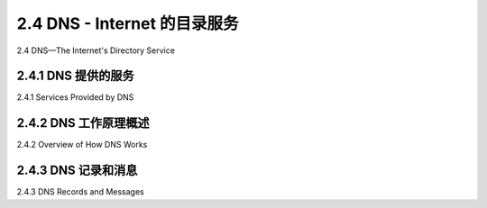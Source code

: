 .. _2.4:

2.4 DNS - Internet 的目录服务
=======================================
2.4 DNS—The Internet's Directory Service

.. tab:: 中文

.. tab:: 英文

2.4.1 DNS 提供的服务
-------------------------------------------------------
2.4.1 Services Provided by DNS

.. tab:: 中文

.. tab:: 英文

2.4.2 DNS 工作原理概述
-------------------------------------------------------
2.4.2 Overview of How DNS Works

.. tab:: 中文

.. tab:: 英文

2.4.3 DNS 记录和消息
-------------------------------------------------------
2.4.3 DNS Records and Messages

.. tab:: 中文

.. tab:: 英文



